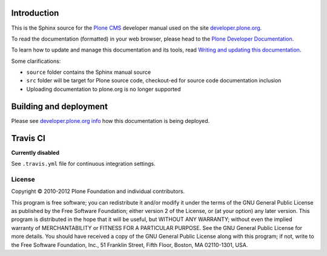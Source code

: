 Introduction
============

This is the Sphinx source for the `Plone CMS <http://plone.org>`_
developer manual used on the site `developer.plone.org <http://developer.plone.org>`_.

To read the documentation (formatted) in your web browser,
please head to the `Plone Developer Documentation <http://developer.plone.org/index.html>`_.

To learn how to update and manage this documentation and its tools, read
`Writing and updating this documentation <http://developer.plone.org/reference_manuals/active/writing/writing.html>`_.

Some clarifications:

* ``source`` folder contains the Sphinx manual source

* ``src`` folder will be target for Plone source code, checkout-ed for source code documentation inclusion

* Uploading documentation to plone.org is no longer supported 

Building and deployment
========================

Please see `developer.plone.org info <http://developer.plone.org/reference_manuals/active/writing/crosslinking.html#developer-plone-org-builds>`_ how this documentation is being deployed.

Travis CI
====================================

**Currently disabled**

See ``.travis.yml`` file for continuous integration settings.



License
-------

Copyright © 2010-2012 Plone Foundation and individual contributors.

This program is free software; you can redistribute it and/or
modify it under the terms of the GNU General Public License
as published by the Free Software Foundation; either version 2
of the License, or (at your option) any later version.
This program is distributed in the hope that it will be useful,
but WITHOUT ANY WARRANTY; without even the implied warranty of
MERCHANTABILITY or FITNESS FOR A PARTICULAR PURPOSE. See the
GNU General Public License for more details.
You should have received a copy of the GNU General Public License
along with this program; if not, write to the Free Software
Foundation, Inc., 51 Franklin Street, Fifth Floor, Boston, MA 02110-1301,
USA.
